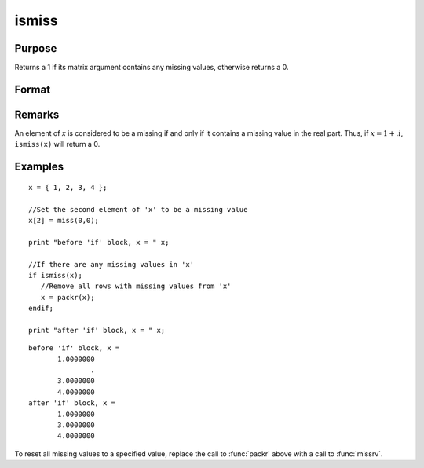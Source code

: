 
ismiss
==============================================

Purpose
----------------

Returns a 1 if its matrix argument contains any missing values, otherwise returns a 0.

Format
----------------
.. function:: ismiss(x)

    :param x: data
    :type x: NxK matrix

    :returns: y (*scalar*), 1 if *x* contains any missing values, otherwise 0.

Remarks
-------

An element of *x* is considered to be a missing if and only if it contains
a missing value in the real part. Thus, if :math:`x = 1 + .i`, ``ismiss(x)`` will
return a 0.


Examples
----------------

::

    x = { 1, 2, 3, 4 };
    
    //Set the second element of 'x' to be a missing value
    x[2] = miss(0,0);
    
    print "before 'if' block, x = " x;
    
    //If there are any missing values in 'x'
    if ismiss(x);
       //Remove all rows with missing values from 'x'
       x = packr(x);
    endif;
    
    print "after 'if' block, x = " x;

::

    before 'if' block, x = 
           1.0000000 
                   . 
           3.0000000 
           4.0000000 
    after 'if' block, x = 
           1.0000000 
           3.0000000 
           4.0000000

To reset all missing values to a specified value, replace the call to :func:`packr`
above with a call to :func:`missrv`.

.. seealso:: Functions :func:`scalmiss`, :func:`miss`, :func:`missrv`, :func:`contains`

